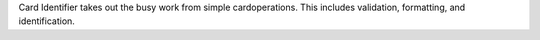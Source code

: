 Card Identifier takes out the busy work from simple cardoperations. This includes validation, formatting, and identification.


